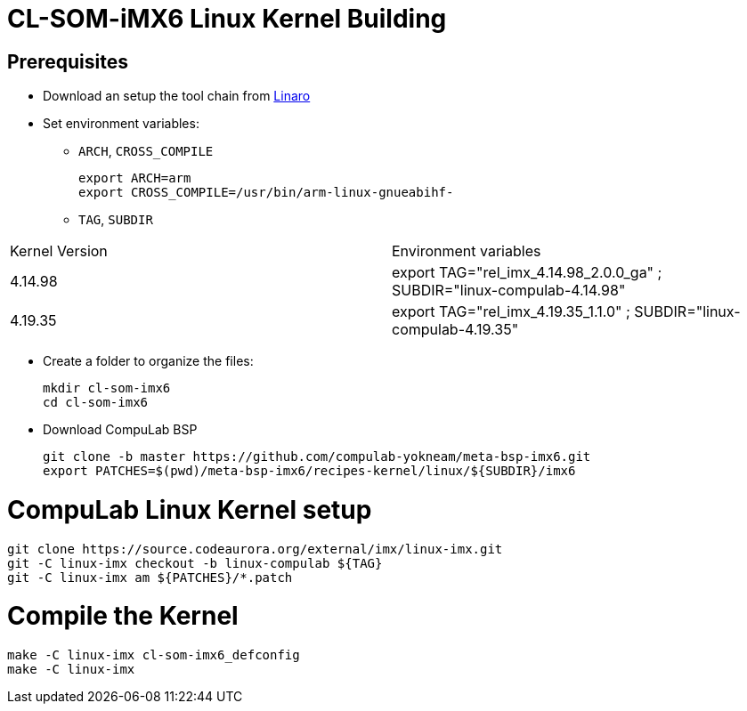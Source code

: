 # CL-SOM-iMX6 Linux Kernel Building

## Prerequisites
* Download an setup the tool chain from https://releases.linaro.org/components/toolchain/binaries/latest-7/arm-linux-gnueabihf/[Linaro]
* Set environment variables:
** `ARCH`, `CROSS_COMPILE`
[source,code]
export ARCH=arm
export CROSS_COMPILE=/usr/bin/arm-linux-gnueabihf-

** `TAG`, `SUBDIR`
|====
| Kernel Version | Environment variables
| 4.14.98 | export TAG="rel_imx_4.14.98_2.0.0_ga" ; SUBDIR="linux-compulab-4.14.98"
| 4.19.35 | export TAG="rel_imx_4.19.35_1.1.0" ; SUBDIR="linux-compulab-4.19.35"
|====

* Create a folder to organize the files:
[source,code]
mkdir cl-som-imx6
cd cl-som-imx6

* Download CompuLab BSP
[source,code]
git clone -b master https://github.com/compulab-yokneam/meta-bsp-imx6.git
export PATCHES=$(pwd)/meta-bsp-imx6/recipes-kernel/linux/${SUBDIR}/imx6


# CompuLab Linux Kernel setup
[source,code]
git clone https://source.codeaurora.org/external/imx/linux-imx.git
git -C linux-imx checkout -b linux-compulab ${TAG}
git -C linux-imx am ${PATCHES}/*.patch


# Compile the Kernel
[source,code]
make -C linux-imx cl-som-imx6_defconfig
make -C linux-imx
